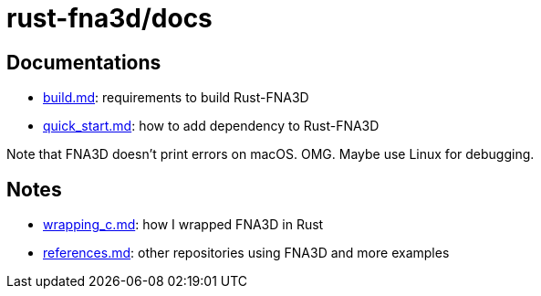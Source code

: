 = rust-fna3d/docs
:x: https://github.com/toyboot4e/rust-fna3d/blob/master/docs/

== Documentations

* {x}/build.md[build.md]: requirements to build Rust-FNA3D
* {x}/quick_start.md[quick_start.md]: how  to add dependency to Rust-FNA3D

Note that FNA3D doesn't print errors on macOS. OMG. Maybe use Linux for debugging.

== Notes

* {x}/wrapping_c.md[wrapping_c.md]: how I wrapped FNA3D in Rust
* {x}/refs.md[references.md]: other repositories using FNA3D and more examples
